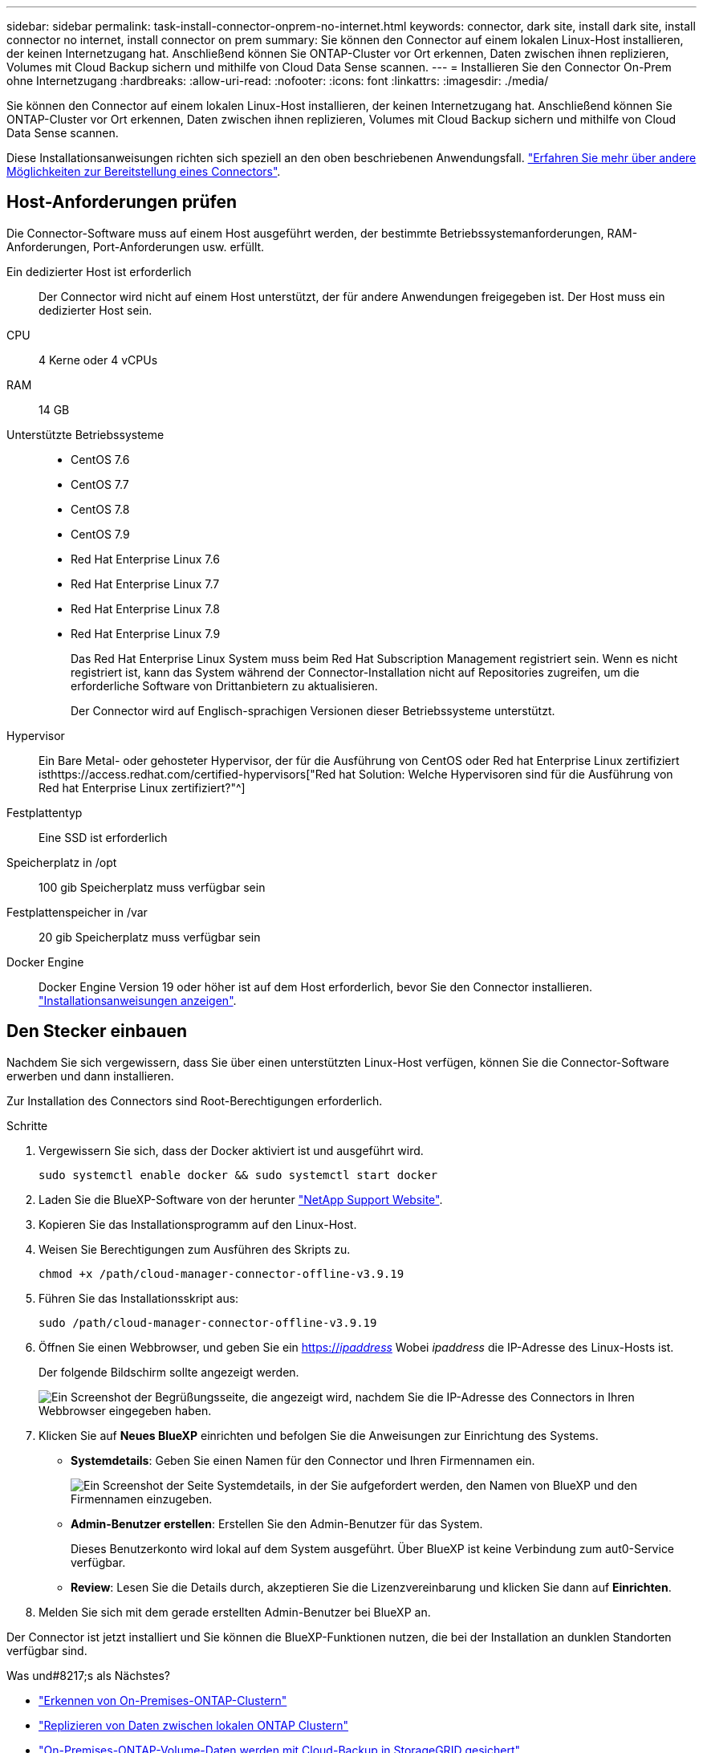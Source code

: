 ---
sidebar: sidebar 
permalink: task-install-connector-onprem-no-internet.html 
keywords: connector, dark site, install dark site, install connector no internet, install connector on prem 
summary: Sie können den Connector auf einem lokalen Linux-Host installieren, der keinen Internetzugang hat. Anschließend können Sie ONTAP-Cluster vor Ort erkennen, Daten zwischen ihnen replizieren, Volumes mit Cloud Backup sichern und mithilfe von Cloud Data Sense scannen. 
---
= Installieren Sie den Connector On-Prem ohne Internetzugang
:hardbreaks:
:allow-uri-read: 
:nofooter: 
:icons: font
:linkattrs: 
:imagesdir: ./media/


[role="lead"]
Sie können den Connector auf einem lokalen Linux-Host installieren, der keinen Internetzugang hat. Anschließend können Sie ONTAP-Cluster vor Ort erkennen, Daten zwischen ihnen replizieren, Volumes mit Cloud Backup sichern und mithilfe von Cloud Data Sense scannen.

Diese Installationsanweisungen richten sich speziell an den oben beschriebenen Anwendungsfall. link:concept-connectors.html#how-to-create-a-connector["Erfahren Sie mehr über andere Möglichkeiten zur Bereitstellung eines Connectors"].



== Host-Anforderungen prüfen

Die Connector-Software muss auf einem Host ausgeführt werden, der bestimmte Betriebssystemanforderungen, RAM-Anforderungen, Port-Anforderungen usw. erfüllt.

Ein dedizierter Host ist erforderlich:: Der Connector wird nicht auf einem Host unterstützt, der für andere Anwendungen freigegeben ist. Der Host muss ein dedizierter Host sein.
CPU:: 4 Kerne oder 4 vCPUs
RAM:: 14 GB
Unterstützte Betriebssysteme::
+
--
* CentOS 7.6
* CentOS 7.7
* CentOS 7.8
* CentOS 7.9
* Red Hat Enterprise Linux 7.6
* Red Hat Enterprise Linux 7.7
* Red Hat Enterprise Linux 7.8
* Red Hat Enterprise Linux 7.9
+
Das Red Hat Enterprise Linux System muss beim Red Hat Subscription Management registriert sein. Wenn es nicht registriert ist, kann das System während der Connector-Installation nicht auf Repositories zugreifen, um die erforderliche Software von Drittanbietern zu aktualisieren.

+
Der Connector wird auf Englisch-sprachigen Versionen dieser Betriebssysteme unterstützt.



--
Hypervisor:: Ein Bare Metal- oder gehosteter Hypervisor, der für die Ausführung von CentOS oder Red hat Enterprise Linux zertifiziert isthttps://access.redhat.com/certified-hypervisors["Red hat Solution: Welche Hypervisoren sind für die Ausführung von Red hat Enterprise Linux zertifiziert?"^]
Festplattentyp:: Eine SSD ist erforderlich
Speicherplatz in /opt:: 100 gib Speicherplatz muss verfügbar sein
Festplattenspeicher in /var:: 20 gib Speicherplatz muss verfügbar sein
Docker Engine:: Docker Engine Version 19 oder höher ist auf dem Host erforderlich, bevor Sie den Connector installieren. https://docs.docker.com/engine/install/["Installationsanweisungen anzeigen"^].




== Den Stecker einbauen

Nachdem Sie sich vergewissern, dass Sie über einen unterstützten Linux-Host verfügen, können Sie die Connector-Software erwerben und dann installieren.

Zur Installation des Connectors sind Root-Berechtigungen erforderlich.

.Schritte
. Vergewissern Sie sich, dass der Docker aktiviert ist und ausgeführt wird.
+
[source, cli]
----
sudo systemctl enable docker && sudo systemctl start docker
----
. Laden Sie die BlueXP-Software von der herunter https://mysupport.netapp.com/site/products/all/details/cloud-manager/downloads-tab["NetApp Support Website"^].
. Kopieren Sie das Installationsprogramm auf den Linux-Host.
. Weisen Sie Berechtigungen zum Ausführen des Skripts zu.
+
[source, cli]
----
chmod +x /path/cloud-manager-connector-offline-v3.9.19
----
. Führen Sie das Installationsskript aus:
+
[source, cli]
----
sudo /path/cloud-manager-connector-offline-v3.9.19
----
. Öffnen Sie einen Webbrowser, und geben Sie ein https://_ipaddress_[] Wobei _ipaddress_ die IP-Adresse des Linux-Hosts ist.
+
Der folgende Bildschirm sollte angezeigt werden.

+
image:screenshot-onprem-darksite-welcome.png["Ein Screenshot der Begrüßungsseite, die angezeigt wird, nachdem Sie die IP-Adresse des Connectors in Ihren Webbrowser eingegeben haben."]

. Klicken Sie auf *Neues BlueXP* einrichten und befolgen Sie die Anweisungen zur Einrichtung des Systems.
+
** *Systemdetails*: Geben Sie einen Namen für den Connector und Ihren Firmennamen ein.
+
image:screenshot-onprem-darksite-details.png["Ein Screenshot der Seite Systemdetails, in der Sie aufgefordert werden, den Namen von BlueXP und den Firmennamen einzugeben."]

** *Admin-Benutzer erstellen*: Erstellen Sie den Admin-Benutzer für das System.
+
Dieses Benutzerkonto wird lokal auf dem System ausgeführt. Über BlueXP ist keine Verbindung zum aut0-Service verfügbar.

** *Review*: Lesen Sie die Details durch, akzeptieren Sie die Lizenzvereinbarung und klicken Sie dann auf *Einrichten*.


. Melden Sie sich mit dem gerade erstellten Admin-Benutzer bei BlueXP an.


Der Connector ist jetzt installiert und Sie können die BlueXP-Funktionen nutzen, die bei der Installation an dunklen Standorten verfügbar sind.

.Was und#8217;s als Nächstes?
* https://docs.netapp.com/us-en/cloud-manager-ontap-onprem/task-discovering-ontap.html["Erkennen von On-Premises-ONTAP-Clustern"^]
* https://docs.netapp.com/us-en/cloud-manager-replication/task-replicating-data.html["Replizieren von Daten zwischen lokalen ONTAP Clustern"^]
* https://docs.netapp.com/us-en/cloud-manager-backup-restore/task-backup-onprem-private-cloud.html["On-Premises-ONTAP-Volume-Daten werden mit Cloud-Backup in StorageGRID gesichert"^]
* https://docs.netapp.com/us-en/cloud-manager-data-sense/task-deploy-compliance-dark-site.html["Scannen Sie ONTAP-Volume-Daten vor Ort mit Cloud-Data Sense"^]


Sobald neue Versionen der Connector-Software verfügbar sind, werden diese auf der NetApp Support Site veröffentlicht. link:task-managing-connectors.html#upgrade-the-connector-on-prem-without-internet-access["Erfahren Sie, wie Sie den Connector aktualisieren können"].
